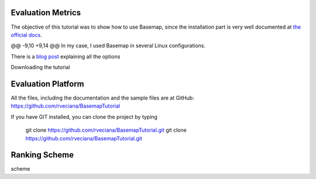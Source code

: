 Evaluation Metrics
=============
The objective of this tutorial was to show how to use Basemap, since the installation part is very well documented at `the official docs <http://matplotlib.org/basemap/users/installing.html>`_. 

@@ -9,10 +9,14 @@ In my case, I used Basemap in several Linux configurations.

There is a `blog post <http://peak5390.wordpress.com/2012/12/08/matplotlib-basemap-tutorial-installing-matplotlib-and-basemap/>`_ explaining all the options

Downloading the tutorial

Evaluation Platform
=============
All the files, including the documentation and the sample files are at GitHub: https://github.com/rveciana/BasemapTutorial

If you have GIT installed, you can clone the project by typing 

	git clone https://github.com/rveciana/BasemapTutorial.git
	git clone https://github.com/rveciana/BasemapTutorial.git


Ranking Scheme
=============
scheme

